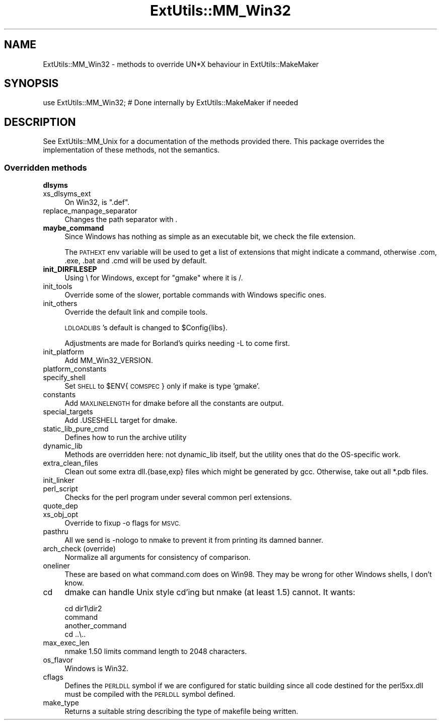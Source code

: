 .\" Automatically generated by Pod::Man 4.10 (Pod::Simple 3.35)
.\"
.\" Standard preamble:
.\" ========================================================================
.de Sp \" Vertical space (when we can't use .PP)
.if t .sp .5v
.if n .sp
..
.de Vb \" Begin verbatim text
.ft CW
.nf
.ne \\$1
..
.de Ve \" End verbatim text
.ft R
.fi
..
.\" Set up some character translations and predefined strings.  \*(-- will
.\" give an unbreakable dash, \*(PI will give pi, \*(L" will give a left
.\" double quote, and \*(R" will give a right double quote.  \*(C+ will
.\" give a nicer C++.  Capital omega is used to do unbreakable dashes and
.\" therefore won't be available.  \*(C` and \*(C' expand to `' in nroff,
.\" nothing in troff, for use with C<>.
.tr \(*W-
.ds C+ C\v'-.1v'\h'-1p'\s-2+\h'-1p'+\s0\v'.1v'\h'-1p'
.ie n \{\
.    ds -- \(*W-
.    ds PI pi
.    if (\n(.H=4u)&(1m=24u) .ds -- \(*W\h'-12u'\(*W\h'-12u'-\" diablo 10 pitch
.    if (\n(.H=4u)&(1m=20u) .ds -- \(*W\h'-12u'\(*W\h'-8u'-\"  diablo 12 pitch
.    ds L" ""
.    ds R" ""
.    ds C` ""
.    ds C' ""
'br\}
.el\{\
.    ds -- \|\(em\|
.    ds PI \(*p
.    ds L" ``
.    ds R" ''
.    ds C`
.    ds C'
'br\}
.\"
.\" Escape single quotes in literal strings from groff's Unicode transform.
.ie \n(.g .ds Aq \(aq
.el       .ds Aq '
.\"
.\" If the F register is >0, we'll generate index entries on stderr for
.\" titles (.TH), headers (.SH), subsections (.SS), items (.Ip), and index
.\" entries marked with X<> in POD.  Of course, you'll have to process the
.\" output yourself in some meaningful fashion.
.\"
.\" Avoid warning from groff about undefined register 'F'.
.de IX
..
.nr rF 0
.if \n(.g .if rF .nr rF 1
.if (\n(rF:(\n(.g==0)) \{\
.    if \nF \{\
.        de IX
.        tm Index:\\$1\t\\n%\t"\\$2"
..
.        if !\nF==2 \{\
.            nr % 0
.            nr F 2
.        \}
.    \}
.\}
.rr rF
.\"
.\" Accent mark definitions (@(#)ms.acc 1.5 88/02/08 SMI; from UCB 4.2).
.\" Fear.  Run.  Save yourself.  No user-serviceable parts.
.    \" fudge factors for nroff and troff
.if n \{\
.    ds #H 0
.    ds #V .8m
.    ds #F .3m
.    ds #[ \f1
.    ds #] \fP
.\}
.if t \{\
.    ds #H ((1u-(\\\\n(.fu%2u))*.13m)
.    ds #V .6m
.    ds #F 0
.    ds #[ \&
.    ds #] \&
.\}
.    \" simple accents for nroff and troff
.if n \{\
.    ds ' \&
.    ds ` \&
.    ds ^ \&
.    ds , \&
.    ds ~ ~
.    ds /
.\}
.if t \{\
.    ds ' \\k:\h'-(\\n(.wu*8/10-\*(#H)'\'\h"|\\n:u"
.    ds ` \\k:\h'-(\\n(.wu*8/10-\*(#H)'\`\h'|\\n:u'
.    ds ^ \\k:\h'-(\\n(.wu*10/11-\*(#H)'^\h'|\\n:u'
.    ds , \\k:\h'-(\\n(.wu*8/10)',\h'|\\n:u'
.    ds ~ \\k:\h'-(\\n(.wu-\*(#H-.1m)'~\h'|\\n:u'
.    ds / \\k:\h'-(\\n(.wu*8/10-\*(#H)'\z\(sl\h'|\\n:u'
.\}
.    \" troff and (daisy-wheel) nroff accents
.ds : \\k:\h'-(\\n(.wu*8/10-\*(#H+.1m+\*(#F)'\v'-\*(#V'\z.\h'.2m+\*(#F'.\h'|\\n:u'\v'\*(#V'
.ds 8 \h'\*(#H'\(*b\h'-\*(#H'
.ds o \\k:\h'-(\\n(.wu+\w'\(de'u-\*(#H)/2u'\v'-.3n'\*(#[\z\(de\v'.3n'\h'|\\n:u'\*(#]
.ds d- \h'\*(#H'\(pd\h'-\w'~'u'\v'-.25m'\f2\(hy\fP\v'.25m'\h'-\*(#H'
.ds D- D\\k:\h'-\w'D'u'\v'-.11m'\z\(hy\v'.11m'\h'|\\n:u'
.ds th \*(#[\v'.3m'\s+1I\s-1\v'-.3m'\h'-(\w'I'u*2/3)'\s-1o\s+1\*(#]
.ds Th \*(#[\s+2I\s-2\h'-\w'I'u*3/5'\v'-.3m'o\v'.3m'\*(#]
.ds ae a\h'-(\w'a'u*4/10)'e
.ds Ae A\h'-(\w'A'u*4/10)'E
.    \" corrections for vroff
.if v .ds ~ \\k:\h'-(\\n(.wu*9/10-\*(#H)'\s-2\u~\d\s+2\h'|\\n:u'
.if v .ds ^ \\k:\h'-(\\n(.wu*10/11-\*(#H)'\v'-.4m'^\v'.4m'\h'|\\n:u'
.    \" for low resolution devices (crt and lpr)
.if \n(.H>23 .if \n(.V>19 \
\{\
.    ds : e
.    ds 8 ss
.    ds o a
.    ds d- d\h'-1'\(ga
.    ds D- D\h'-1'\(hy
.    ds th \o'bp'
.    ds Th \o'LP'
.    ds ae ae
.    ds Ae AE
.\}
.rm #[ #] #H #V #F C
.\" ========================================================================
.\"
.IX Title "ExtUtils::MM_Win32 3pm"
.TH ExtUtils::MM_Win32 3pm "2018-11-01" "perl v5.28.2" "Perl Programmers Reference Guide"
.\" For nroff, turn off justification.  Always turn off hyphenation; it makes
.\" way too many mistakes in technical documents.
.if n .ad l
.nh
.SH "NAME"
ExtUtils::MM_Win32 \- methods to override UN*X behaviour in ExtUtils::MakeMaker
.SH "SYNOPSIS"
.IX Header "SYNOPSIS"
.Vb 1
\& use ExtUtils::MM_Win32; # Done internally by ExtUtils::MakeMaker if needed
.Ve
.SH "DESCRIPTION"
.IX Header "DESCRIPTION"
See ExtUtils::MM_Unix for a documentation of the methods provided
there. This package overrides the implementation of these methods, not
the semantics.
.SS "Overridden methods"
.IX Subsection "Overridden methods"
.IP "\fBdlsyms\fR" 4
.IX Item "dlsyms"
.PD 0
.IP "xs_dlsyms_ext" 4
.IX Item "xs_dlsyms_ext"
.PD
On Win32, is \f(CW\*(C`.def\*(C'\fR.
.IP "replace_manpage_separator" 4
.IX Item "replace_manpage_separator"
Changes the path separator with .
.IP "\fBmaybe_command\fR" 4
.IX Item "maybe_command"
Since Windows has nothing as simple as an executable bit, we check the
file extension.
.Sp
The \s-1PATHEXT\s0 env variable will be used to get a list of extensions that
might indicate a command, otherwise .com, .exe, .bat and .cmd will be
used by default.
.IP "\fBinit_DIRFILESEP\fR" 4
.IX Item "init_DIRFILESEP"
Using \e for Windows, except for \*(L"gmake\*(R" where it is /.
.IP "init_tools" 4
.IX Item "init_tools"
Override some of the slower, portable commands with Windows specific ones.
.IP "init_others" 4
.IX Item "init_others"
Override the default link and compile tools.
.Sp
\&\s-1LDLOADLIBS\s0's default is changed to \f(CW$Config\fR{libs}.
.Sp
Adjustments are made for Borland's quirks needing \-L to come first.
.IP "init_platform" 4
.IX Item "init_platform"
Add MM_Win32_VERSION.
.IP "platform_constants" 4
.IX Item "platform_constants"
.PD 0
.IP "specify_shell" 4
.IX Item "specify_shell"
.PD
Set \s-1SHELL\s0 to \f(CW$ENV\fR{\s-1COMSPEC\s0} only if make is type 'gmake'.
.IP "constants" 4
.IX Item "constants"
Add \s-1MAXLINELENGTH\s0 for dmake before all the constants are output.
.IP "special_targets" 4
.IX Item "special_targets"
Add .USESHELL target for dmake.
.IP "static_lib_pure_cmd" 4
.IX Item "static_lib_pure_cmd"
Defines how to run the archive utility
.IP "dynamic_lib" 4
.IX Item "dynamic_lib"
Methods are overridden here: not dynamic_lib itself, but the utility
ones that do the OS-specific work.
.IP "extra_clean_files" 4
.IX Item "extra_clean_files"
Clean out some extra dll.{base,exp} files which might be generated by
gcc.  Otherwise, take out all *.pdb files.
.IP "init_linker" 4
.IX Item "init_linker"
.PD 0
.IP "perl_script" 4
.IX Item "perl_script"
.PD
Checks for the perl program under several common perl extensions.
.IP "quote_dep" 4
.IX Item "quote_dep"
.PD 0
.IP "xs_obj_opt" 4
.IX Item "xs_obj_opt"
.PD
Override to fixup \-o flags for \s-1MSVC.\s0
.IP "pasthru" 4
.IX Item "pasthru"
All we send is \-nologo to nmake to prevent it from printing its damned
banner.
.IP "arch_check (override)" 4
.IX Item "arch_check (override)"
Normalize all arguments for consistency of comparison.
.IP "oneliner" 4
.IX Item "oneliner"
These are based on what command.com does on Win98.  They may be wrong
for other Windows shells, I don't know.
.IP "cd" 4
.IX Item "cd"
dmake can handle Unix style cd'ing but nmake (at least 1.5) cannot.  It
wants:
.Sp
.Vb 4
\&    cd dir1\edir2
\&    command
\&    another_command
\&    cd ..\e..
.Ve
.IP "max_exec_len" 4
.IX Item "max_exec_len"
nmake 1.50 limits command length to 2048 characters.
.IP "os_flavor" 4
.IX Item "os_flavor"
Windows is Win32.
.IP "cflags" 4
.IX Item "cflags"
Defines the \s-1PERLDLL\s0 symbol if we are configured for static building since all
code destined for the perl5xx.dll must be compiled with the \s-1PERLDLL\s0 symbol
defined.
.IP "make_type" 4
.IX Item "make_type"
Returns a suitable string describing the type of makefile being written.
